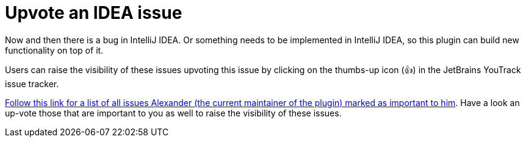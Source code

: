 = Upvote an IDEA issue
:navtitle: Upvote IDEA issues
:description: Now and then there is a bug in IntelliJ IDEA.

{description}
Or something needs to be implemented in IntelliJ IDEA, so this plugin can build new functionality on top of it.

Users can raise the visibility of these issues upvoting this issue by clicking on the thumbs-up icon (&#128077;) in the JetBrains YouTrack issue tracker.

https://youtrack.jetbrains.com/tag/Star-74304[Follow this link for a list of all issues Alexander (the current maintainer of the plugin) marked as important to him].
Have a look an up-vote those that are important to you as well to raise the visibility of these issues.
